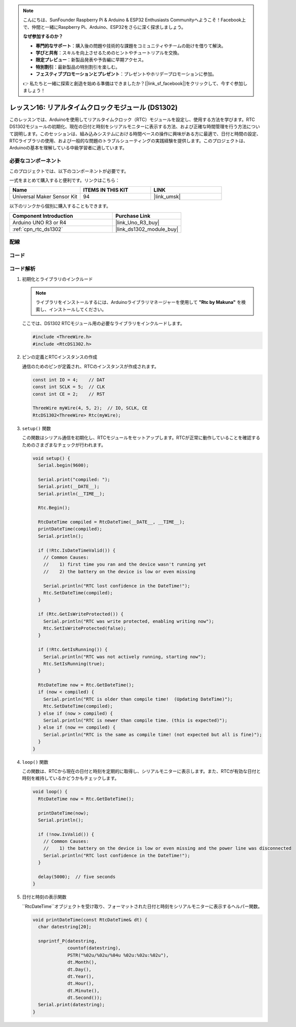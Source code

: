 .. note::

    こんにちは、SunFounder Raspberry Pi & Arduino & ESP32 Enthusiasts Communityへようこそ！Facebook上で、仲間と一緒にRaspberry Pi、Arduino、ESP32をさらに深く探求しましょう。

    **なぜ参加するのか？**

    - **専門的なサポート**：購入後の問題や技術的な課題をコミュニティやチームの助けを借りて解決。
    - **学びと共有**：スキルを向上させるためのヒントやチュートリアルを交換。
    - **限定プレビュー**：新製品発表や予告編に早期アクセス。
    - **特別割引**：最新製品の特別割引を楽しむ。
    - **フェスティブプロモーションとプレゼント**：プレゼントやホリデープロモーションに参加。

    👉 私たちと一緒に探索と創造を始める準備はできましたか？[|link_sf_facebook|]をクリックして、今すぐ参加しましょう！

.. _uno_lesson16_ds1306:

レッスン16: リアルタイムクロックモジュール (DS1302)
==================================================

このレッスンでは、Arduinoを使用してリアルタイムクロック（RTC）モジュールを設定し、使用する方法を学びます。RTC DS1302モジュールの初期化、現在の日付と時刻をシリアルモニターに表示する方法、および正確な時間管理を行う方法について説明します。このセッションは、組み込みシステムにおける時間ベースの操作に興味がある方に最適で、日付と時間の設定、RTCライブラリの使用、および一般的な問題のトラブルシューティングの実践経験を提供します。このプロジェクトは、Arduinoの基本を理解している中級学習者に適しています。

必要なコンポーネント
--------------------------

このプロジェクトでは、以下のコンポーネントが必要です。

一式をまとめて購入すると便利です。リンクはこちら：

.. list-table::
    :widths: 20 20 20
    :header-rows: 1

    *   - Name	
        - ITEMS IN THIS KIT
        - LINK
    *   - Universal Maker Sensor Kit
        - 94
        - |link_umsk|

以下のリンクから個別に購入することもできます。

.. list-table::
    :widths: 30 20
    :header-rows: 1

    *   - Component Introduction
        - Purchase Link

    *   - Arduino UNO R3 or R4
        - |link_Uno_R3_buy|
    *   - :ref:`cpn_rtc_ds1302`
        - |link_ds1302_module_buy|
        

配線
---------------------------

.. image:: img/Lesson_16_DS1302_module_circuit_uno_bb.png
    :width: 100%


コード
---------------------------

.. raw:: html

    <iframe src=https://create.arduino.cc/editor/sunfounder01/9b509afa-545f-4fb6-b8f0-0d87b7cf4992/preview?embed style="height:510px;width:100%;margin:10px 0" frameborder=0></iframe>

コード解析
---------------------------

#. 初期化とライブラリのインクルード

   .. note:: 
      ライブラリをインストールするには、Arduinoライブラリマネージャーを使用して **"Rtc by Makuna"** を検索し、インストールしてください。

   ここでは、DS1302 RTCモジュール用の必要なライブラリをインクルードします。

   .. code-block:: arduino

      #include <ThreeWire.h>
      #include <RtcDS1302.h>

#. ピンの定義とRTCインスタンスの作成

   通信のためのピンが定義され、RTCのインスタンスが作成されます。

   .. code-block:: arduino

      const int IO = 4;    // DAT
      const int SCLK = 5;  // CLK
      const int CE = 2;    // RST

      ThreeWire myWire(4, 5, 2);  // IO, SCLK, CE
      RtcDS1302<ThreeWire> Rtc(myWire);

#. ``setup()`` 関数

   この関数はシリアル通信を初期化し、RTCモジュールをセットアップします。RTCが正常に動作していることを確認するためのさまざまなチェックが行われます。

   .. code-block:: arduino

      void setup() {
        Serial.begin(9600);
      
        Serial.print("compiled: ");
        Serial.print(__DATE__);
        Serial.println(__TIME__);
      
        Rtc.Begin();
      
        RtcDateTime compiled = RtcDateTime(__DATE__, __TIME__);
        printDateTime(compiled);
        Serial.println();
      
        if (!Rtc.IsDateTimeValid()) {
          // Common Causes:
          //    1) first time you ran and the device wasn't running yet
          //    2) the battery on the device is low or even missing
      
          Serial.println("RTC lost confidence in the DateTime!");
          Rtc.SetDateTime(compiled);
        }
      
        if (Rtc.GetIsWriteProtected()) {
          Serial.println("RTC was write protected, enabling writing now");
          Rtc.SetIsWriteProtected(false);
        }
      
        if (!Rtc.GetIsRunning()) {
          Serial.println("RTC was not actively running, starting now");
          Rtc.SetIsRunning(true);
        }
      
        RtcDateTime now = Rtc.GetDateTime();
        if (now < compiled) {
          Serial.println("RTC is older than compile time!  (Updating DateTime)");
          Rtc.SetDateTime(compiled);
        } else if (now > compiled) {
          Serial.println("RTC is newer than compile time. (this is expected)");
        } else if (now == compiled) {
          Serial.println("RTC is the same as compile time! (not expected but all is fine)");
        }
      }

#. ``loop()`` 関数

   この関数は、RTCから現在の日付と時刻を定期的に取得し、シリアルモニターに表示します。また、RTCが有効な日付と時刻を維持しているかどうかもチェックします。

   .. code-block:: arduino

      void loop() {
        RtcDateTime now = Rtc.GetDateTime();
      
        printDateTime(now);
        Serial.println();
      
        if (!now.IsValid()) {
          // Common Causes:
          //    1) the battery on the device is low or even missing and the power line was disconnected
          Serial.println("RTC lost confidence in the DateTime!");
        }
      
        delay(5000);  // five seconds
      }

#. 日付と時刻の表示関数

   ``RtcDateTime``オブジェクトを受け取り、フォーマットされた日付と時刻をシリアルモニターに表示するヘルパー関数。

   .. code-block:: arduino

      void printDateTime(const RtcDateTime& dt) {
        char datestring[20];
      
        snprintf_P(datestring,
                   countof(datestring),
                   PSTR("%02u/%02u/%04u %02u:%02u:%02u"),
                   dt.Month(),
                   dt.Day(),
                   dt.Year(),
                   dt.Hour(),
                   dt.Minute(),
                   dt.Second());
        Serial.print(datestring);
      }